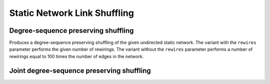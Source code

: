 Static Network Link Shuffling
=============================

Degree-sequence preserving shuffling
------------------------------------

.. tab-set::

  .. tab-item:: Python
    :sync: python

    .. py:function:: microcanonical_reference_models.degree_sequence_preserving_shuffling(\
          static_network, random_state)
    .. py:function:: microcanonical_reference_models.degree_sequence_preserving_shuffling(\
          static_network, random_state, rewires: int)

  .. tab-item:: C++
    :sync: cpp

    .. cpp:function:: template <undirected_static_network_edgec EdgeT, \
          std::uniform_random_bit_generator Gen> \
          requires is_dyadic_v<EdgeT> \
          network<EdgeT> microcanonical_reference_models::\
          degree_sequence_preserving_shuffling(\
             const network<EdgeT>& temp, Gen& generator)

    .. cpp:function:: template <undirected_static_network_edgec EdgeT, \
          std::uniform_random_bit_generator Gen> \
          requires is_dyadic_v<EdgeT> \
          network<EdgeT> microcanonical_reference_models::\
          degree_sequence_preserving_shuffling(\
             const network<EdgeT>& temp, Gen& generator, std::size_t rewires)

Produces a degree-sequence preserving shuffling of the given undirected static
network. The variant with the ``rewires`` parameter performs the given number
of rewirings. The variant without the ``rewires`` parameter performs a number
of rewirings equal to 100 times the number of edges in the network.


Joint degree-sequence preserving shuffling
------------------------------------------


.. tab-set::

  .. tab-item:: Python
    :sync: python

    .. py:function:: microcanonical_reference_models.joint_degree_sequence_preserving_shuffling(\
          static_network, random_state)
    .. py:function:: microcanonical_reference_models.joint_degree_sequence_preserving_shuffling(\
          static_network, random_state, rewires: int)

  .. tab-item:: C++
    :sync: cpp

    .. cpp:function:: template <undirected_static_network_edgec EdgeT, \
          std::uniform_random_bit_generator Gen> \
          requires is_dyadic_v<EdgeT> \
          network<EdgeT> microcanonical_reference_models::\
          joint_degree_sequence_preserving_shuffling(\
             const network<EdgeT>& temp, Gen& generator)

    .. cpp:function:: template <undirected_static_network_edgec EdgeT, \
          std::uniform_random_bit_generator Gen> \
          requires is_dyadic_v<EdgeT> \
          network<EdgeT> microcanonical_reference_models::\
          joint_degree_sequence_preserving_shuffling(\
             const network<EdgeT>& temp, Gen& generator, std::size_t rewires)
